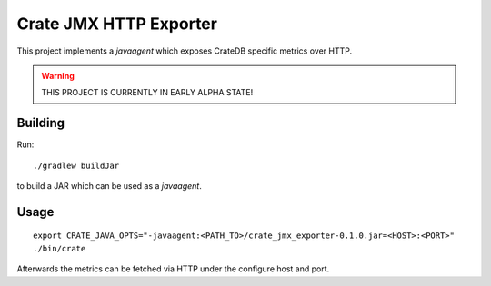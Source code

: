 =========================
 Crate JMX HTTP Exporter
=========================

This project implements a `javaagent` which exposes CrateDB specific metrics over
HTTP.

.. warning::

   THIS PROJECT IS CURRENTLY IN EARLY ALPHA STATE!

Building
========

Run::

  ./gradlew buildJar

to build a JAR which can be used as a `javaagent`.


Usage
=====

::

   export CRATE_JAVA_OPTS="-javaagent:<PATH_TO>/crate_jmx_exporter-0.1.0.jar=<HOST>:<PORT>"
   ./bin/crate

Afterwards the metrics can be fetched via HTTP under the configure host and port.
